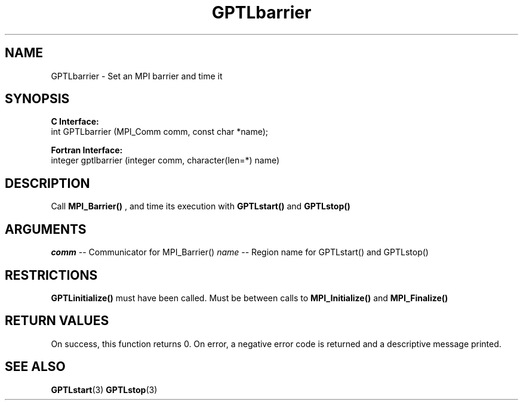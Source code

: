 .\" $Id$
.TH GPTLbarrier 3 "December, 2012" "GPTL"

.SH NAME
GPTLbarrier \- Set an MPI barrier and time it

.SH SYNOPSIS
.B C Interface:
.nf
int GPTLbarrier (MPI_Comm comm, const char *name);
.fi

.B Fortran Interface:
.nf
integer gptlbarrier (integer comm, character(len=*) name)
.fi

.SH DESCRIPTION
Call 
.B MPI_Barrier()
, and time its execution with 
.B GPTLstart()
and
.B GPTLstop()
. This routine is only available if GPTL was built with MPI enabled.

.SH ARGUMENTS
.I comm
-- Communicator for MPI_Barrier()
.I name
-- Region name for GPTLstart() and GPTLstop()

.SH RESTRICTIONS
.B GPTLinitialize()
must have been called. Must be between calls to
.B MPI_Initialize()
and
.B MPI_Finalize()

.SH RETURN VALUES
On success, this function returns 0.
On error, a negative error code is returned and a descriptive message
printed. 

.SH SEE ALSO
.BR GPTLstart "(3)" 
.BR GPTLstop "(3)" 
